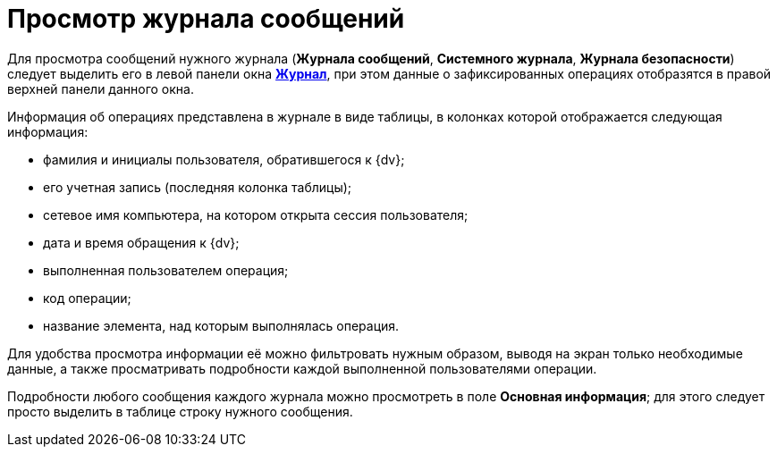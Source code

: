 = Просмотр журнала сообщений

Для просмотра сообщений нужного журнала (*Журнала сообщений*, *Системного журнала*, *Журнала безопасности*) следует выделить его в левой панели окна xref:Logs_Navigator_Log_Window.adoc[*Журнал*], при этом данные о зафиксированных операциях отобразятся в правой верхней панели данного окна.

Информация об операциях представлена в журнале в виде таблицы, в колонках которой отображается следующая информация:

* фамилия и инициалы пользователя, обратившегося к {dv};
* его учетная запись (последняя колонка таблицы);
* сетевое имя компьютера, на котором открыта сессия пользователя;
* дата и время обращения к {dv};
* выполненная пользователем операция;
* код операции;
* название элемента, над которым выполнялась операция.

Для удобства просмотра информации её можно фильтровать нужным образом, выводя на экран только необходимые данные, а также просматривать подробности каждой выполненной пользователями операции.

Подробности любого сообщения каждого журнала можно просмотреть в поле *Основная информация*; для этого следует просто выделить в таблице строку нужного сообщения.
